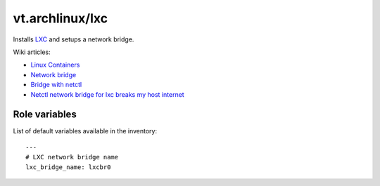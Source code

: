 vt.archlinux/lxc
================





Installs `LXC <https://linuxcontainers.org/>`_ and setups a network bridge.

Wiki articles:

- `Linux Containers
  <https://wiki.archlinux.org/index.php/Linux_Containers>`_
- `Network bridge <https://wiki.archlinux.org/index.php/Network_bridge>`_
- `Bridge with netctl
  <https://wiki.archlinux.org/index.php/Bridge_with_netctl>`_
- `Netctl network bridge for lxc breaks my host internet
  <https://bbs.archlinux.org/viewtopic.php?id=196316>`_




Role variables
~~~~~~~~~~~~~~

List of default variables available in the inventory:

::

    ---
    # LXC network bridge name
    lxc_bridge_name: lxcbr0





